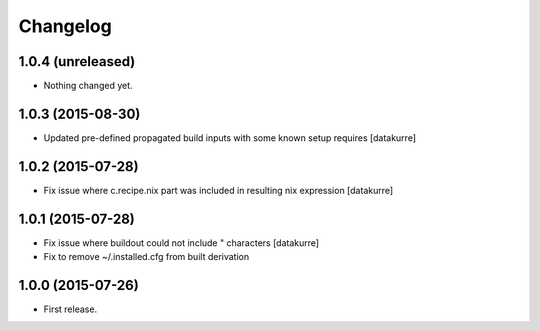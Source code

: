 Changelog
=========

1.0.4 (unreleased)
------------------

- Nothing changed yet.


1.0.3 (2015-08-30)
------------------

- Updated pre-defined propagated build inputs with some known setup requires
  [datakurre]

1.0.2 (2015-07-28)
------------------

- Fix issue where c.recipe.nix part was included in resulting nix expression
  [datakurre]

1.0.1 (2015-07-28)
------------------

- Fix issue where buildout could not include " characters
  [datakurre]
- Fix to remove ~/.installed.cfg from built derivation

1.0.0 (2015-07-26)
------------------

- First release.
